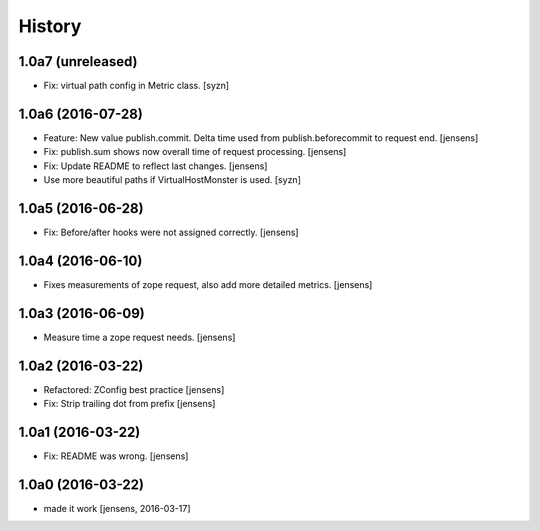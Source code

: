 
History
=======

1.0a7 (unreleased)
------------------

- Fix: virtual path config in Metric class.
  [syzn]


1.0a6 (2016-07-28)
------------------

- Feature: New value publish.commit.
  Delta time used from publish.beforecommit to request end.
  [jensens]

- Fix: publish.sum shows now overall time of request processing.
  [jensens]

- Fix: Update README to reflect last changes.
  [jensens]

- Use more beautiful paths if VirtualHostMonster is used.
  [syzn]


1.0a5 (2016-06-28)
------------------

- Fix: Before/after hooks were not assigned correctly.
  [jensens]


1.0a4 (2016-06-10)
------------------

- Fixes measurements of zope request, also add more detailed metrics.
  [jensens]


1.0a3 (2016-06-09)
------------------

- Measure time a zope request needs.
  [jensens]


1.0a2 (2016-03-22)
------------------

- Refactored: ZConfig best practice
  [jensens]

- Fix: Strip trailing dot from prefix
  [jensens]


1.0a1 (2016-03-22)
------------------

- Fix: README was wrong.
  [jensens]


1.0a0 (2016-03-22)
------------------

- made it work [jensens, 2016-03-17]

